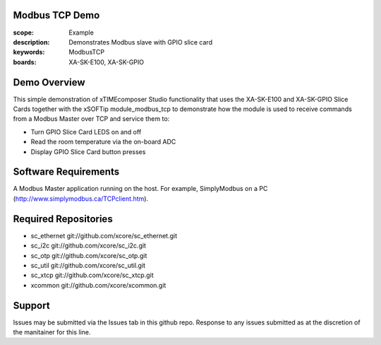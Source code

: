 Modbus TCP Demo
===============

:scope: Example
:description: Demonstrates Modbus slave with GPIO slice card
:keywords: ModbusTCP
:boards: XA-SK-E100, XA-SK-GPIO

Demo Overview
=============

This simple demonstration of xTIMEcomposer Studio functionality that uses the XA-SK-E100 and XA-SK-GPIO Slice Cards together with the xSOFTip module_modbus_tcp to demonstrate how the module is used to receive commands from a Modbus Master over TCP and service them to:

- Turn GPIO Slice Card LEDS on and off
- Read the room temperature via the on-board ADC
- Display GPIO Slice Card button presses

Software Requirements
=====================

A Modbus Master application running on the host. For example, SimplyModbus on a PC (http://www.simplymodbus.ca/TCPclient.htm).

Required Repositories
=====================

- sc_ethernet git://github.com/xcore/sc_ethernet.git
- sc_i2c git://github.com/xcore/sc_i2c.git
- sc_otp git://github.com/xcore/sc_otp.git
- sc_util git://github.com/xcore/sc_util.git
- sc_xtcp git://github.com/xcore/sc_xtcp.git
- xcommon git://github.com/xcore/xcommon.git

Support
=======

Issues may be submitted via the Issues tab in this github repo. Response to any issues submitted as at the discretion of the manitainer for this line.

